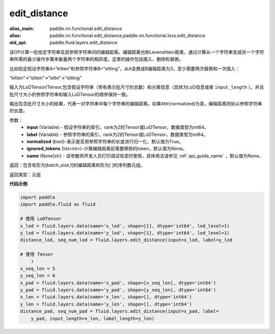 .. _cn_api_fluid_layers_edit_distance:


edit_distance
-------------------------------

.. py:function:: paddle.fluid.layers.edit_distance(input,label,normalized=True,ignored_tokens=None, input_length=None, label_length=None）

:alias_main: paddle.nn.functional.edit_distance
:alias: paddle.nn.functional.edit_distance,paddle.nn.functional.loss.edit_distance
:old_api: paddle.fluid.layers.edit_distance



该OP计算一批给定字符串及其参照字符串间的编辑距离。编辑距离也称Levenshtein距离，通过计算从一个字符串变成另一个字符串所需的最少操作步骤来衡量两个字符串的相异度。这里的操作包括插入、删除和替换。

比如给定假设字符串A=“kitten”和参照字符串B=“sitting”，从A变换成B编辑距离为3，至少需要两次替换和一次插入：

“kitten”->“sitten”->“sittn”->“sitting”

输入为LoDTensor/Tensor,包含假设字符串（带有表示批尺寸的总数）和分离信息（具体为LoD信息或者 ``input_length`` ）。并且批尺寸大小的参照字符串和输入LoDTensor的顺序保持一致。

输出包含批尺寸大小的结果，代表一对字符串中每个字符串的编辑距离。如果Attr(normalized)为真，编辑距离则处以参照字符串的长度。

参数：
    - **input** (Variable) - 假设字符串的索引，rank为2的Tensor或LoDTensor，数据类型为int64。
    - **label** (Variable) - 参照字符串的索引，rank为2的Tensor或LoDTensor，数据类型为int64。
    - **normalized** (bool)-表示是否用参照字符串的长度进行归一化，默认值为True。
    - **ignored_tokens** (list<int>)-计算编辑距离前需要移除的token，默认值为None。
    - **name** (None|str) - 该参数供开发人员打印调试信息时使用，具体用法请参见 :ref:`api_guide_name` ，默认值为None。

返回：包含有形为[batch_size,1]的编辑距离和形为[ ]的序列数元组。

返回类型：元组

**代码示例**

.. code-block:: python

    import paddle
    import paddle.fluid as fluid
    
    # 使用 LoDTensor
    x_lod = fluid.layers.data(name='x_lod', shape=[1], dtype='int64', lod_level=1)
    y_lod = fluid.layers.data(name='y_lod', shape=[1], dtype='int64', lod_level=1)
    distance_lod, seq_num_lod = fluid.layers.edit_distance(input=x_lod, label=y_lod
    
    # 使用 Tensor
        )
    x_seq_len = 5
    y_seq_len = 6
    x_pad = fluid.layers.data(name='x_pad', shape=[x_seq_len], dtype='int64')
    y_pad = fluid.layers.data(name='y_pad', shape=[y_seq_len], dtype='int64')
    x_len = fluid.layers.data(name='x_len', shape=[], dtype='int64')
    y_len = fluid.layers.data(name='y_len', shape=[], dtype='int64')
    distance_pad, seq_num_pad = fluid.layers.edit_distance(input=x_pad, label=
        y_pad, input_length=x_len, label_length=y_len)

